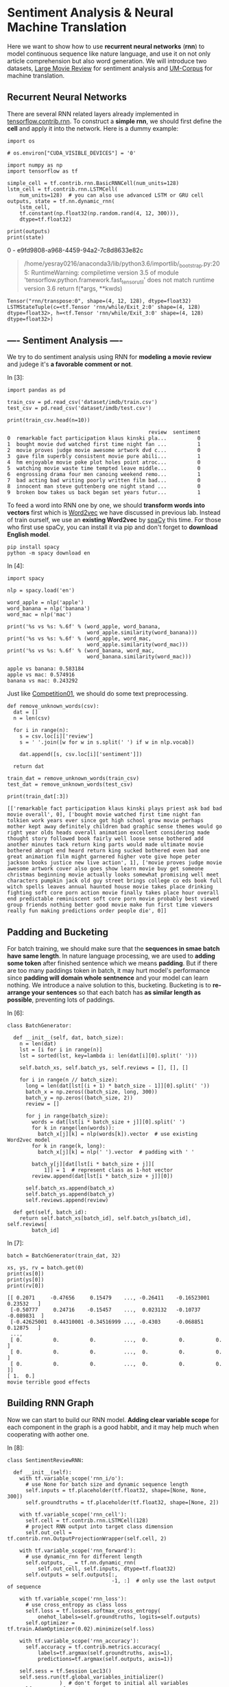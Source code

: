 * Sentiment Analysis & Neural Machine Translation

Here we want to show how to use *recurrent neural networks* (*rnn*) to model
continuous sequence like nature language, and use it on not only article
comprehension but also word generation. We will introduce two datasets, [[http://ai.stanford.edu/~amaas/data/sentiment/][Large
Movie Review]] for sentiment analysis and [[http://www.lrec-conf.org/proceedings/lrec2014/pdf/774_Paper.pdf][UM-Corpus]] for machine translation.

** Recurrent Neural Networks

[[file:imgs/recurrent_neural_networks.jpg]]

There are several RNN related layers already implemented in
[[https://www.tensorflow.org/api_guides/python/contrib.rnn][tensorflow.contrib.rnn]]. To construct a *simple rnn*, we should first define the
*cell* and apply it into the network. Here is a dummy example:

#+BEGIN_SRC ipython :tangle yes :session lec13 :exports code :async t :results raw drawer
  import os

  # os.environ["CUDA_VISIBLE_DEVICES"] = '0'
#+END_SRC

#+RESULTS:
:RESULTS:
# Out[1]:
:END:

#+BEGIN_SRC ipython :tangle yes :session lec13 :exports code :async t :results raw drawer
  import numpy as np
  import tensorflow as tf

  simple_cell = tf.contrib.rnn.BasicRNNCell(num_units=128)
  lstm_cell = tf.contrib.rnn.LSTMCell(
      num_units=128)  # you can also use advanced LSTM or GRU cell
  outputs, state = tf.nn.dynamic_rnn(
      lstm_cell,
      tf.constant(np.float32(np.random.rand(4, 12, 300))),
      dtype=tf.float32)

  print(outputs)
  print(state)
#+END_SRC

#+RESULTS:
:RESULTS:
# Out[2]:
:END:

#+RESULTS:
:RESULTS:
0 - e9fd9808-a968-4459-94a2-7c8d8633e82c
:END:

#+BEGIN_QUOTE
  /home/yesray0216/anaconda3/lib/python3.6/importlib/_bootstrap.py:205:
    RuntimeWarning: compiletime version 3.5 of module
    'tensorflow.python.framework.fast_tensor_util' does not match runtime
    version 3.6 return f(*args, **kwds)
#+END_QUOTE

#+BEGIN_SRC ipython :tangle yes :session lec13 :exports code :async t :results raw drawer
    Tensor("rnn/transpose:0", shape=(4, 12, 128), dtype=float32)
    LSTMStateTuple(c=<tf.Tensor 'rnn/while/Exit_2:0' shape=(4, 128) dtype=float32>, h=<tf.Tensor 'rnn/while/Exit_3:0' shape=(4, 128) dtype=float32>)
#+END_SRC

** ---- Sentiment Analysis ----

We try to do sentiment analysis using RNN for *modeling a movie review* and
judege it's *a favorable comment or not*.

In [3]:

#+BEGIN_SRC ipython :tangle yes :session lec13 :exports code :async t :results raw drawer
    import pandas as pd

    train_csv = pd.read_csv('dataset/imdb/train.csv')
    test_csv = pd.read_csv('dataset/imdb/test.csv')

    print(train_csv.head(n=10))
#+END_SRC

#+BEGIN_SRC ipython :tangle yes :session lec13 :exports code :async t :results raw drawer
                                                  review  sentiment
    0  remarkable fact participation klaus kinski pla...          0
    1  bought movie dvd watched first time night fan ...          1
    2  movie proves judge movie awesome artwork dvd c...          0
    3  gave film superbly consistent movie pure abili...          1
    4  hm enjoyable movie poke plot holes point atroc...          0
    5  watching movie waste time tempted leave middle...          0
    6  engrossing drama four men canoing weekend remo...          1
    7  bad acting bad writing poorly written film bad...          0
    8  innocent man steve guttenberg one night stand ...          0
    9  broken bow takes us back began set years futur...          1
#+END_SRC

To feed a word into RNN one by one, we should *transform words into vectors*
first which is [[https://en.wikipedia.org/wiki/Word2vec][Word2vec]] we have discussed in previous lab. Instead of train
ourself, we use an *existing Word2vec* by [[https://spacy.io/][spaCy]] this time. For those who first
use spaCy, you can install it via pip and don't forget to *download English
model*.

#+BEGIN_SRC ipython :tangle yes :session lec13 :exports code :async t :results raw drawer
        pip install spacy
        python -m spacy download en
#+END_SRC

In [4]:

#+BEGIN_SRC ipython :tangle yes :session lec13 :exports code :async t :results raw drawer
    import spacy

    nlp = spacy.load('en')

    word_apple = nlp('apple')
    word_banana = nlp('banana')
    word_mac = nlp('mac')

    print('%s vs %s: %.6f' % (word_apple, word_banana,
                              word_apple.similarity(word_banana)))
    print('%s vs %s: %.6f' % (word_apple, word_mac,
                              word_apple.similarity(word_mac)))
    print('%s vs %s: %.6f' % (word_banana, word_mac,
                              word_banana.similarity(word_mac)))
#+END_SRC

#+BEGIN_SRC ipython :tangle yes :session lec13 :exports code :async t :results raw drawer
    apple vs banana: 0.583184
    apple vs mac: 0.574916
    banana vs mac: 0.243292
#+END_SRC

Just like [[https://nthu-datalab.github.io/ml/competitions/01_Response_Selection/01_Response_Selection.html][Competition01]], we should do some text preprocessing.


#+BEGIN_SRC ipython :tangle yes :session lec13 :exports code :async t :results raw drawer
    def remove_unknown_words(csv):
      dat = []
      n = len(csv)

      for i in range(n):
        s = csv.loc[i]['review']
        s = ' '.join([w for w in s.split(' ') if w in nlp.vocab])

        dat.append([s, csv.loc[i]['sentiment']])

      return dat

    train_dat = remove_unknown_words(train_csv)
    test_dat = remove_unknown_words(test_csv)

    print(train_dat[:3])
#+END_SRC

#+BEGIN_SRC ipython :tangle yes :session lec13 :exports code :async t :results raw drawer
    [['remarkable fact participation klaus kinski plays priest ask bad bad movie overall', 0], ['bought movie watched first time night fan tolkien work years ever since got high school grow movie perhaps mother kept away definitely children bad graphic sense themes would go right year olds heads overall animation excellent considering made thought story followed book fairly well loose sense bothered add another minutes tack return king parts would made ultimate movie bothered abrupt end heard return king sucked bothered even bad one great animation film might garnered higher vote give hope peter jackson books justice new live action', 1], ['movie proves judge movie awesome artwork cover also goes show learn movie buy get someone christmas beginning movie actually looks somewhat promising well meet characters pumpkin jack old guy street brings college co eds book full witch spells leaves annual haunted house movie takes place drinking fighting soft core porn action movie finally takes place hour overall end predictable reminiscent soft core porn movie probably best viewed group friends nothing better good movie make fun first time viewers really fun making predictions order people die', 0]]
#+END_SRC

** Padding and Bucketing

[[file:imgs/padding_and_bucketing.png]]

For batch training, we should make sure that the *sequences in smae batch have
same length*. In nature language processing, we are used to *adding some token*
after finished sentence which we means *padding*. But if there are too many
paddings token in batch, it may hurt model's performance since *padding will
domain whole sentnence* and your model can learn nothing. We introduce a naive
solution to this, bucketing. Bucketing is to *re-arrange your sentences* so that
each batch has *as similar length as possible*, preventing lots of paddings.

In [6]:

#+BEGIN_SRC ipython :tangle yes :session lec13 :exports code :async t :results raw drawer
    class BatchGenerator:

      def __init__(self, dat, batch_size):
        n = len(dat)
        lst = [i for i in range(n)]
        lst = sorted(lst, key=lambda i: len(dat[i][0].split(' ')))

        self.batch_xs, self.batch_ys, self.reviews = [], [], []

        for i in range(n // batch_size):
          long = len(dat[lst[(i + 1) * batch_size - 1]][0].split(' '))
          batch_x = np.zeros((batch_size, long, 300))
          batch_y = np.zeros((batch_size, 2))
          review = []

          for j in range(batch_size):
            words = dat[lst[i * batch_size + j]][0].split(' ')
            for k in range(len(words)):
              batch_x[j][k] = nlp(words[k]).vector  # use existing Word2vec model
            for k in range(k, long):
              batch_x[j][k] = nlp(' ').vector  # padding with ' '

            batch_y[j][dat[lst[i * batch_size + j]][
                1]] = 1  # represent class as 1-hot vector
            review.append(dat[lst[i * batch_size + j]][0])

          self.batch_xs.append(batch_x)
          self.batch_ys.append(batch_y)
          self.reviews.append(review)

      def get(self, batch_id):
        return self.batch_xs[batch_id], self.batch_ys[batch_id], self.reviews[
            batch_id]
#+END_SRC

In [7]:

#+BEGIN_SRC ipython :tangle yes :session lec13 :exports code :async t :results raw drawer
    batch = BatchGenerator(train_dat, 32)

    xs, ys, rv = batch.get(0)
    print(xs[0])
    print(ys[0])
    print(rv[0])
#+END_SRC

#+BEGIN_SRC ipython :tangle yes :session lec13 :exports code :async t :results raw drawer
    [[ 0.2071     -0.47656     0.15479    ..., -0.26411    -0.16523001  0.23532   ]
     [-0.50777     0.24716    -0.15457    ...,  0.023132   -0.10737    -0.089831  ]
     [-0.42625001  0.44310001 -0.34516999 ..., -0.4303     -0.068851    0.12875   ]
     ...,
     [ 0.          0.          0.         ...,  0.          0.          0.        ]
     [ 0.          0.          0.         ...,  0.          0.          0.        ]
     [ 0.          0.          0.         ...,  0.          0.          0.        ]]
    [ 1.  0.]
    movie terrible good effects
#+END_SRC

** Building RNN Graph

Now we can start to build our RNN model. *Adding clear variable scope* for each
component in the graph is a good habbit, and it may help much when cooperating
with aother one.

In [8]:

#+BEGIN_SRC ipython :tangle yes :session lec13 :exports code :async t :results raw drawer
    class SentimentReviewRNN:

      def __init__(self):
        with tf.variable_scope('rnn_i/o'):
          # use None for batch size and dynamic sequence length
          self.inputs = tf.placeholder(tf.float32, shape=[None, None, 300])
          self.groundtruths = tf.placeholder(tf.float32, shape=[None, 2])

        with tf.variable_scope('rnn_cell'):
          self.cell = tf.contrib.rnn.LSTMCell(128)
          # project RNN output into target class dimension
          self.out_cell = tf.contrib.rnn.OutputProjectionWrapper(self.cell, 2)

        with tf.variable_scope('rnn_forward'):
          # use dynamic_rnn for different length
          self.outputs, _ = tf.nn.dynamic_rnn(
              self.out_cell, self.inputs, dtype=tf.float32)
          self.outputs = self.outputs[:,
                                      -1, :]  # only use the last output of sequence

        with tf.variable_scope('rnn_loss'):
          # use cross_entropy as class loss
          self.loss = tf.losses.softmax_cross_entropy(
              onehot_labels=self.groundtruths, logits=self.outputs)
          self.optimizer = tf.train.AdamOptimizer(0.02).minimize(self.loss)

        with tf.variable_scope('rnn_accuracy'):
          self.accuracy = tf.contrib.metrics.accuracy(
              labels=tf.argmax(self.groundtruths, axis=1),
              predictions=tf.argmax(self.outputs, axis=1))

        self.sess = tf.Session Lec13()
        self.sess.run(tf.global_variables_initializer()
                     )  # don't forget to initial all variables
        self.saver = tf.train.Saver(
        )  # a saver is for saving or restoring your trained weight

      def train(self, batch_x, batch_y):
        fd = {}
        fd[self.inputs] = batch_x
        fd[self.groundtruths] = batch_y
        # feed in input and groundtruth to get loss and update the weight via Adam optimizer
        loss, accuracy, _ = self.sess.run(
            [self.loss, self.accuracy, self.optimizer], fd)

        return loss, accuracy

      def test(self, batch_x, batch_y):
        fd = {}
        fd[self.inputs] = batch_x
        fd[self.groundtruths] = batch_y
        prediction, accuracy = self.sess.run([self.outputs, self.accuracy], fd)

        return prediction, accuracy

      def save(self, e):
        self.saver.save(self.sess, 'model/rnn/rnn_%d.ckpt' % (e + 1))

      def restore(self, e):
        self.saver.restore(self.sess, 'model/rnn/rnn_%d.ckpt' % (e))
#+END_SRC

In [9]:

#+BEGIN_SRC ipython :tangle yes :session lec13 :exports code :async t :results raw drawer
    # hyperparameter of our network
    EPOCHS = 15
    BATCH_SIZE = 128
#+END_SRC

In [10]:

#+BEGIN_SRC ipython :tangle yes :session lec13 :exports code :async t :results raw drawer
    train_batch = BatchGenerator(train_dat, BATCH_SIZE)
    test_batch = BatchGenerator(test_dat, BATCH_SIZE)

    n_train = len(train_dat) // BATCH_SIZE
    n_test = len(test_dat) // BATCH_SIZE
#+END_SRC

In [11]:

#+BEGIN_SRC ipython :tangle yes :session lec13 :exports code :async t :results raw drawer
    tf.reset_default_graph()
    model = SentimentReviewRNN()
#+END_SRC

** Training & Testing

After preparing batch and model, we can train it and see how the performance is.

In [12]:

#+BEGIN_SRC ipython :tangle yes :session lec13 :exports code :async t :results raw drawer
    rec_loss = []

    for e in range(EPOCHS):  # train for several epochs
      loss_train = 0
      accuracy_train = 0

      for b in range(n_train):  # feed batches one by one
        batch_x, batch_y, _ = train_batch.get(b)
        loss_batch, accuracy_batch = model.train(batch_x, batch_y)

        loss_train += loss_batch
        accuracy_train += accuracy_batch

      loss_train /= n_train
      accuracy_train /= n_train

      model.save(e)  # save your model after each epoch
      rec_loss.append([loss_train, accuracy_train])

    np.save('./model/rnn/rec_loss.npy', rec_loss)
#+END_SRC

The loss curve and accuracy curve are both pretty good!

In [13]:

#+BEGIN_SRC ipython :tangle yes :session lec13 :exports code :async t :results raw drawer
    rec_loss = np.load('./model/rnn/rec_loss.npy')

    import matplotlib.pyplot as plt

    plt_loss = plt.plot([rec_loss[i][0] for i in range(len(rec_loss))])
    plt_accuracy = plt.plot([rec_loss[i][1] for i in range(len(rec_loss))])
    plt.legend(['Loss', 'Accuracy'])
    plt.show()
#+END_SRC

For testing, we can *just restore* trained weight.

In [14]:

#+BEGIN_SRC ipython :tangle yes :session lec13 :exports code :async t :results raw drawer
    model.restore(EPOCHS)
#+END_SRC

#+BEGIN_SRC ipython :tangle yes :session lec13 :exports code :async t :results raw drawer
    INFO:tensorflow:Restoring parameters from model/rnn/rnn_15.ckpt
#+END_SRC

In [15]:

#+BEGIN_SRC ipython :tangle yes :session lec13 :exports code :async t :results raw drawer
    accuracy_test = 0

    for b in range(n_test):
      batch_x, batch_y, _ = test_batch.get(b)
      _, accuracy_batch = model.test(batch_x, batch_y)

      accuracy_test += accuracy_batch

    accuracy_test /= n_test

    print('Test: %.4f' % (accuracy_test))
#+END_SRC

#+BEGIN_SRC ipython :tangle yes :session lec13 :exports code :async t :results raw drawer
    Test: 0.8456
#+END_SRC

In [16]:

#+BEGIN_SRC ipython :tangle yes :session lec13 :exports code :async t :results raw drawer
    %reset -sf
#+END_SRC

Sequence-to-Sequence [[Sequence-to-Sequence][¶]]

[[file:imgs/seq2seq.png]]

*Sequence-to-Sequence (Seq2Seq)* models have enjoyed great success in a variety
of tasks such as machine translation, speech recognition, and text
summarization. Seq2Seq is constructed of two RNNs, *encoder and decoder*.
Encoder encodes input sequence into a hidden vector first, and decoder will
gererate words one by one based on it.

** ---- Neural Machine Translation ----

*Neural Machine Translation (NMT)* is one of NLP tasks, which uses deep learning
to solve language translation. Here we use [[http://www.lrec-conf.org/proceedings/lrec2014/pdf/774_Paper.pdf][UM-Corpus]] and typical Seq2Seq with
*attention mechanism* to build our NMT model.

In [17]:

#+BEGIN_SRC ipython :tangle yes :session lec13 :exports code :async t :results raw drawer
    import os

    os.environ["CUDA_VISIBLE_DEVICES"] = '0'
#+END_SRC

Take a look at dataset (TA has preprocessed first).

In [18]:

#+BEGIN_SRC ipython :tangle yes :session lec13 :exports code :async t :results raw drawer
    import numpy as np

    en_corpus = np.load('./dataset/translate/enCorpus.npy')
    en_vocab = np.load('./dataset/translate/enVocab.npy').tolist(
    )  # use tolist() to transform back to dict()
    en_rev = np.load('./dataset/translate/enRev.npy').tolist()

    ch_corpus = np.load('./dataset/translate/chCorpus.npy')
    ch_vocab = np.load('./dataset/translate/chVocab.npy').tolist()
    ch_rev = np.load('./dataset/translate/chRev.npy').tolist()

    for i in range(4):
      print(' '.join([en_rev[en_corpus[i][j]] for j in range(len(en_corpus[i]))]))
      print(' '.join([ch_rev[ch_corpus[i][j]] for j in range(len(ch_corpus[i]))]))
      print('')
#+END_SRC

#+BEGIN_SRC ipython :tangle yes :session lec13 :exports code :async t :results raw drawer
    <BEG> all that remains for me to do is to say <UNK> <END>
    <BEG> 我 剩下 要 做 的 事 就是 <UNK> 了 <END>

    <BEG> all the <UNK> members young and old went out to <UNK> the crops <END>
    <BEG> 全体 <UNK> <UNK> 都 <UNK> <UNK> 去 了 <END>

    <BEG> as soon as they finish the new <UNK> administration building our offices are going to be moved <END>
    <BEG> 他们 一 <UNK> 商业 管理 大楼 我们 的 办公室 就 <UNK> <END>

    <BEG> beautiful though the <UNK> was we thought it was <UNK> so we didnt buy it <END>
    <BEG> 不管 <UNK> 如何 漂亮 我们 认为 <UNK> <UNK> 还是 没有 买 它 <END>
#+END_SRC

For the presentation issue, we only preserve sentences without 'UNK'
token.

In [19]:

#+BEGIN_SRC ipython :tangle yes :session lec13 :exports code :async t :results raw drawer
    en_corpus_clean = []
    ch_corpus_clean = []

    for i in range(len(en_corpus)):
      if not (en_vocab['<UNK>'] in en_corpus[i] or
              ch_vocab['<UNK>'] in ch_corpus[i]):  # remove '<UNK>' sentence
        en_corpus_clean.append(en_corpus[i])
        ch_corpus_clean.append(ch_corpus[i])

    for i in range(4):
      print(' '.join(
          [en_rev[en_corpus_clean[i][j]] for j in range(len(en_corpus_clean[i]))]))
      print(' '.join(
          [ch_rev[ch_corpus_clean[i][j]] for j in range(len(ch_corpus_clean[i]))]))
      print('')
#+END_SRC

#+BEGIN_SRC ipython :tangle yes :session lec13 :exports code :async t :results raw drawer
    <BEG> its my father who came here to look for me this morning <END>
    <BEG> 上午 来 找 我 的 是 我 父亲 <END>

    <BEG> no doubt you would like to know how i have been getting along since i left school <END>
    <BEG> 毫无疑问 你 肯定 想 知道 我 离开 学校 以来 的 情况 <END>

    <BEG> she as well as the other students has learned this method <END>
    <BEG> 她 和 其他 学生 一样 也 学会 了 这种 方法 <END>

    <BEG> like other candidates i have the ability to do this job <END>
    <BEG> 和 其他人 一样 我 有 能力 完成 这份 工作 <END>
#+END_SRC

** Prepare Translation Batch

In this lab, we use [[https://www.tensorflow.org/api_docs/python/tf/contrib/legacy_seq2seq/embedding_attention_seq2seq][legacy_seq2seq]] which provides a fasy way to build up seq2seq
model with attention. Be careful that ~legacy_seq2seq~ is *time major* which
means the *input and output should be a list* contains word batch.

[[file:imgs/machine_translation.png]]

[[file:imgs/time_major.png]]


#+BEGIN_SRC ipython :tangle yes :session lec13 :exports code :async t :results raw drawer
    en_max_len = 0
    ch_max_len = 0

    for i in range(len(en_corpus_clean)):  # caculate max length
      en_max_len = max(en_max_len, len(en_corpus_clean[i]))
      ch_max_len = max(ch_max_len, len(ch_corpus_clean[i]))

    print(en_max_len, ch_max_len)
#+END_SRC

#+BEGIN_SRC ipython :tangle yes :session lec13 :exports code :async t :results raw drawer
    32 32
#+END_SRC

In [21]:

#+BEGIN_SRC ipython :tangle yes :session lec13 :exports code :async t :results raw drawer
    class BatchGenerator:

      def __init__(self, en_corpus, ch_corpus, en_pad, ch_pad, en_max_len,
                   ch_max_len, batch_size):
        n = len(en_corpus)
        batch_num = len(en_corpus) // batch_size
        n = batch_num * batch_size

        self.xs = [np.zeros(n, dtype=np.int32)
                   for _ in range(en_max_len)]  # encoder inputs
        self.ys = [np.zeros(n, dtype=np.int32)
                   for _ in range(ch_max_len)]  # decoder inputs
        self.gs = [np.zeros(n, dtype=np.int32)
                   for _ in range(ch_max_len)]  # decoder outputs
        self.ws = [np.zeros(n, dtype=np.float32)
                   for _ in range(ch_max_len)]  # decoder weight for loss caculation

        self.en_max_len = en_max_len
        self.ch_max_len = ch_max_len
        self.batch_size = batch_size

        for b in range(batch_num):
          for i in range(b * batch_size, (b + 1) * batch_size):
            for j in range(len(en_corpus[i]) - 2):
              self.xs[j][i] = en_corpus[i][j + 1]
            for j in range(j + 1, en_max_len):
              self.xs[j][i] = en_pad

            for j in range(len(ch_corpus[i]) - 1):
              self.ys[j][i] = ch_corpus[i][j]
              self.gs[j][i] = ch_corpus[i][j + 1]
              self.ws[j][i] = 1.0
            for j in range(
                j + 1, ch_max_len):  # don't forget padding and let loss weight zero
              self.ys[j][i] = ch_pad
              self.gs[j][i] = ch_pad
              self.ws[j][i] = 0.0

      def get(self, batch_id):
        x = [
            self.xs[i][batch_id * self.batch_size:(batch_id + 1) * self.batch_size]
            for i in range(self.en_max_len)
        ]
        y = [
            self.ys[i][batch_id * self.batch_size:(batch_id + 1) * self.batch_size]
            for i in range(self.ch_max_len)
        ]
        g = [
            self.gs[i][batch_id * self.batch_size:(batch_id + 1) * self.batch_size]
            for i in range(self.ch_max_len)
        ]
        w = [
            self.ws[i][batch_id * self.batch_size:(batch_id + 1) * self.batch_size]
            for i in range(self.ch_max_len)
        ]

        return x, y, g, w

    batch = BatchGenerator(en_corpus_clean, ch_corpus_clean, en_vocab['<PAD>'],
                           ch_vocab['<PAD>'], en_max_len, ch_max_len, 4)

    x, y, g, w = batch.get(2)
    for i in range(4):
      print(' '.join([en_rev[x[j][i]] for j in range(en_max_len)]))
      print(' '.join([ch_rev[y[j][i]] for j in range(ch_max_len)]))
      print(' '.join([ch_rev[g[j][i]] for j in range(ch_max_len)]))
      print('')
#+END_SRC

#+BEGIN_SRC ipython :tangle yes :session lec13 :exports code :async t :results raw drawer
    have you applied any of the above strategies in your business <PAD> <PAD> <PAD> <PAD> <PAD> <PAD> <PAD> <PAD> <PAD> <PAD> <PAD> <PAD> <PAD> <PAD> <PAD> <PAD> <PAD> <PAD> <PAD> <PAD> <PAD>
    <BEG> 你 有没有 把 上面 的 任何 策略 用 在 你 自己 的 生意 上 <PAD> <PAD> <PAD> <PAD> <PAD> <PAD> <PAD> <PAD> <PAD> <PAD> <PAD> <PAD> <PAD> <PAD> <PAD> <PAD> <PAD>
    你 有没有 把 上面 的 任何 策略 用 在 你 自己 的 生意 上 <END> <PAD> <PAD> <PAD> <PAD> <PAD> <PAD> <PAD> <PAD> <PAD> <PAD> <PAD> <PAD> <PAD> <PAD> <PAD> <PAD> <PAD>

    if you answered yes to one or more of the above then you need to think about how you handle the matter of time in your application <PAD> <PAD> <PAD> <PAD> <PAD>
    <BEG> 如果 您 对 上述 一个 或 一个 以上 的 问题 的 回答 是 肯定 的 那么 就 需要 考虑 如何 在 应用程序 中 处理 时间 问题 <PAD> <PAD> <PAD> <PAD> <PAD>
    如果 您 对 上述 一个 或 一个 以上 的 问题 的 回答 是 肯定 的 那么 就 需要 考虑 如何 在 应用程序 中 处理 时间 问题 <END> <PAD> <PAD> <PAD> <PAD> <PAD>

    so what should we do to promote peace in addition to the proposals mentioned above <PAD> <PAD> <PAD> <PAD> <PAD> <PAD> <PAD> <PAD> <PAD> <PAD> <PAD> <PAD> <PAD> <PAD> <PAD> <PAD> <PAD>
    <BEG> 那么 除了 上述 提到 的 方案 外 我们 应该 采取 什么 行动 来 促进 和平 呢 <PAD> <PAD> <PAD> <PAD> <PAD> <PAD> <PAD> <PAD> <PAD> <PAD> <PAD> <PAD> <PAD> <PAD> <PAD>
    那么 除了 上述 提到 的 方案 外 我们 应该 采取 什么 行动 来 促进 和平 呢 <END> <PAD> <PAD> <PAD> <PAD> <PAD> <PAD> <PAD> <PAD> <PAD> <PAD> <PAD> <PAD> <PAD> <PAD> <PAD>

    they look like me and the wife in the story above <PAD> <PAD> <PAD> <PAD> <PAD> <PAD> <PAD> <PAD> <PAD> <PAD> <PAD> <PAD> <PAD> <PAD> <PAD> <PAD> <PAD> <PAD> <PAD> <PAD> <PAD>
    <BEG> 他们 就 像 我 和 上面 故事 中 的 妻子 一样 <PAD> <PAD> <PAD> <PAD> <PAD> <PAD> <PAD> <PAD> <PAD> <PAD> <PAD> <PAD> <PAD> <PAD> <PAD> <PAD> <PAD> <PAD> <PAD> <PAD>
    他们 就 像 我 和 上面 故事 中 的 妻子 一样 <END> <PAD> <PAD> <PAD> <PAD> <PAD> <PAD> <PAD> <PAD> <PAD> <PAD> <PAD> <PAD> <PAD> <PAD> <PAD> <PAD> <PAD> <PAD> <PAD> <PAD>
#+END_SRC

** Build Seq2Seq Graph

[[file:imgs/attention.jpg]]

For training Seq2Seq, we usually use a trick named *teacher forcing* which can
help train more efficiently. But when testing, there isn't teacher any more. In
tensorflow implementation, we need to *build 2 same models* with one feeding
previous. Since they both *share same weight*, don't forget *reuse RNN cell and
model in variable scope*. *Attention mechanim* let decoder *focus on specific
input* when decding, and generate more accurate output. Thanks to
legacy\_seq2seq, attention has been implemented also.

In [22]:

#+BEGIN_SRC ipython :tangle yes :session lec13 :exports code :async t :results raw drawer
    import tensorflow as tf
#+END_SRC

In [23]:

#+BEGIN_SRC ipython :tangle yes :session lec13 :exports code :async t :results raw drawer
    class MachineTranslationSeq2Seq:

      def __init__(self, en_max_len, ch_max_len, en_size, ch_size):
        self.en_max_len = en_max_len
        self.ch_max_len = ch_max_len

        with tf.variable_scope('seq2seq_intput/output'):
          self.enc_inputs = [
              tf.placeholder(tf.int32, [None]) for i in range(en_max_len)
          ]  # time mojor feed
          self.dec_inputs = [
              tf.placeholder(tf.int32, [None]) for i in range(ch_max_len)
          ]
          self.groundtruths = [
              tf.placeholder(tf.int32, [None]) for i in range(ch_max_len)
          ]
          self.weights = [
              tf.placeholder(tf.float32, [None]) for i in range(ch_max_len)
          ]

        with tf.variable_scope('seq2seq_rnn'):  # training by teacher forcing
          self.out_cell = tf.contrib.rnn.LSTMCell(512)
          self.outputs, _ = tf.contrib.legacy_seq2seq.embedding_attention_seq2seq(
              self.enc_inputs, self.dec_inputs, self.out_cell, en_size, ch_size,
              300)
        with tf.variable_scope(
            'seq2seq_rnn', reuse=True):  # predict by feeding previous
          self.pred_cell = tf.contrib.rnn.LSTMCell(
              512, reuse=True)  # reuse cell for train and test
          self.predictions, _ = tf.contrib.legacy_seq2seq.embedding_attention_seq2seq(
              self.enc_inputs,
              self.dec_inputs,
              self.pred_cell,
              en_size,
              ch_size,
              300,
              feed_previous=True)

        with tf.variable_scope('loss'):
          # caculate weighted loss
          self.loss = tf.reduce_mean(
              tf.contrib.legacy_seq2seq.sequence_loss_by_example(
                  self.outputs, self.groundtruths, self.weights))
          self.optimizer = tf.train.AdamOptimizer(0.002).minimize(self.loss)

        self.sess = tf.Session Lec13()
        self.saver = tf.train.Saver()
        self.sess.run(tf.global_variables_initializer())

      def train(self, x, y, g, w):
        fd = {}
        for i in range(self.en_max_len):
          fd[self.enc_inputs[i]] = x[i]  # show how to feed a list

        for i in range(self.ch_max_len):
          fd[self.dec_inputs[i]] = y[i]
          fd[self.groundtruths[i]] = g[i]
          fd[self.weights[i]] = w[i]

        loss, _ = self.sess.run([self.loss, self.optimizer], fd)

        return loss

      def output(self, x, y):
        fd = {}
        for i in range(self.en_max_len):
          fd[self.enc_inputs[i]] = x[i]

        for i in range(self.ch_max_len):
          fd[self.dec_inputs[i]] = y[i]

        out = self.sess.run(self.outputs, fd)

        return out

      def predict(self, x, ch_beg):
        fd = {}
        for i in range(self.en_max_len):
          fd[self.enc_inputs[i]] = x[i]

        for i in range(
            self.ch_max_len
        ):  # when feed previous, the fist token should be '<BEG>', and others are useless
          if i == 0:
            fd[self.dec_inputs[i]] = np.ones(x[i].shape, dtype=np.int32) * ch_beg
          else:
            fd[self.dec_inputs[i]] = np.zeros(x[i].shape, dtype=np.int32)

        pd = self.sess.run(self.predictions, fd)

        return pd

      def save(self, e):
        self.saver.save(self.sess, 'model/seq2seq/seq2seq_%d.ckpt' % (e + 1))

      def restore(self, e):
        self.saver.restore(self.sess, 'model/seq2seq/seq2seq_%d.ckpt' % (e))
#+END_SRC

In [24]:

#+BEGIN_SRC ipython :tangle yes :session lec13 :exports code :async t :results raw drawer
    tf.reset_default_graph()
    model = MachineTranslationSeq2Seq(en_max_len, ch_max_len,
                                      len(en_vocab), len(ch_vocab))
#+END_SRC

In [25]:

#+BEGIN_SRC ipython :tangle yes :session lec13 :exports code :async t :results raw drawer
    EPOCHS = 40
    BATCH_SIZE = 256
    batch_num = len(en_corpus_clean) // BATCH_SIZE

    batch = BatchGenerator(en_corpus_clean, ch_corpus_clean, en_vocab['<PAD>'],
                           ch_vocab['<PAD>'], en_max_len, ch_max_len, BATCH_SIZE)
#+END_SRC

In [26]:

#+BEGIN_SRC ipython :tangle yes :session lec13 :exports code :async t :results raw drawer
    rec_loss = []
    for e in range(EPOCHS):
      train_loss = 0

      for b in range(batch_num):
        x, y, g, w = batch.get(b)
        batch_loss = model.train(x, y, g, w)
        train_loss += batch_loss

      train_loss /= batch_num
      rec_loss.append(train_loss)
      model.save(e)

    np.save('./model/seq2seq/rec_loss.npy', rec_loss)
#+END_SRC

The loss curve is also good this time.

In [27]:

#+BEGIN_SRC ipython :tangle yes :session lec13 :exports code :async t :results raw drawer
    rec_loss = np.load('./model/seq2seq/rec_loss.npy')

    import matplotlib.pyplot as plt

    plt_loss = plt.plot([rec_loss[i] for i in range(len(rec_loss))])
    plt.legend(['Loss'])
    plt.show()
#+END_SRC



#+BEGIN_SRC ipython :tangle yes :session lec13 :exports code :async t :results raw drawer
    model.restore(EPOCHS)
#+END_SRC

#+BEGIN_SRC ipython :tangle yes :session lec13 :exports code :async t :results raw drawer
    INFO:tensorflow:Restoring parameters from model/seq2seq/seq2seq_40.ckpt
#+END_SRC

** Cherry Pick and Show Result
   :PROPERTIES:
   :CUSTOM_ID: Cherry-Pick-and-Show-Result
   :END:

[[file:imgs/bleu.png]]

[[https://en.wikipedia.org/wiki/BLEU][BLEU]] is a metric for supervised text generation which finds the *similarity
between two sentence based on n-gram token*. Now, we want to show some great
translation result which is called *cherry pick*.

In [29]:

#+BEGIN_SRC ipython :tangle yes :session lec13 :exports code :async t :results raw drawer
    import nltk

    def cherry_pick(records, n, upper_bound=1.0):
      bleus = []

      for en, ch_gr, ch_pd in records:
        bleu = nltk.translate.bleu_score.sentence_bleu(
            [ch_gr], ch_pd)  # caculate BLEU by nltk
        bleus.append(bleu)

      lst = [i for i in range(len(records)) if bleus[i] <= upper_bound]
      lst = sorted(lst, key=lambda i: bleus[i], reverse=True)  # sort by BLEU score

      return [records[lst[i]] for i in range(n)]
#+END_SRC

In [30]:

#+BEGIN_SRC ipython :tangle yes :session lec13 :exports code :async t :results raw drawer
    import random as rd

    records = []

    for i in range(10):
      i = rd.randint(0, batch_num - 1)  # random pick one to translate

      x, y, g, w = batch.get(i)
      out = model.output(x, y)
      pd = model.predict(x, ch_vocab['<BEG>'])

      for j in range(10):
        j = rd.randint(0, BATCH_SIZE - 1)

        en = [en_rev[x[i][j]] for i in range(en_max_len)]
        en = en[:en.index('<PAD>')]
        ch_gr = [ch_rev[g[i][j]] for i in range(ch_max_len)]
        if '<END>' in ch_gr:
          ch_gr = ch_gr[:ch_gr.index('<END>')]
        ch_pd = [ch_rev[np.argmax(pd[i][j, :])] for i in range(ch_max_len)]
        if '<END>' in ch_pd:
          ch_pd = ch_pd[:ch_pd.index('<END>')]

        records.append([en, ch_gr, ch_pd])

    n = 12  # how many result we show
    rec_cherry = cherry_pick(records, n)

    for i in range(n):
      for j in range(3):
        print(' '.join(rec_cherry[i][j]))

      print('')
#+END_SRC

#+BEGIN_SRC ipython :tangle yes :session lec13 :exports code :async t :results raw drawer
    do you see that i am your friend
    你 把 我 当作 你 的 朋友 吗
    你 把 我 当作 你 的 朋友 吗

    are you saying its from the future
    你 是 说 它 来自 未来
    你 是 说 它 来自 未来

    did i ever turn you down or anything
    我 有 拒绝 过 你 吗
    我 有 拒绝 过 你 吗

    have you heard all that i have said
    你 听见 我 刚才 说 的 了 吗
    你 听见 我 刚才 说 的 了 吗

    i need to know where to reach you
    亲爱 的   我要 知道 在 哪里 可以 找到 你
    亲爱 的   我要 知道 在 哪里 可以 找到 你

    we have to take her to the hospital
    快点 送 她 去 医院 啦
    快点 送 她 去 医院 啦

    except you and your little chocolate drop picked the wrong time to move and the wrong place
    选择 了 错误 的 时间 来到 了 错误 的 地点
    选择 了 错误 的 时间 来到 了 错误 的 地点

    hope they knew what they were doing
    是 啊   真 希望 他们 知道 自己 在 做些 什么
    是 啊   真 希望 他们 知道 自己 在 做些 什么

    hey so if its no big deal
    如果 没有 关系 的话
    如果 没有 关系 的话

    iil call you when its dinner time
    习惯 就 好   吃饭 的 时候 我 叫 你们
    习惯 就 好   吃饭 的 时候 我 叫 你们

    well then i think we can manage that
    我 想 我们 可以
    我 想 我们 可以

    now i know it can be pretty useful
    现在 才 知道 这么 有用
    现在 才 知道 这么 有用
#+END_SRC

#+BEGIN_SRC ipython :tangle yes :session lec13 :exports code :async t :results raw drawer
    /home/yesray0216/anaconda3/lib/python3.6/site-packages/nltk/translate/bleu_score.py:490: UserWarning:
    Corpus/Sentence contains 0 counts of 3-gram overlaps.
    BLEU scores might be undesirable; use SmoothingFunction().
      warnings.warn(_msg)
    /home/yesray0216/anaconda3/lib/python3.6/site-packages/nltk/translate/bleu_score.py:490: UserWarning:
    Corpus/Sentence contains 0 counts of 4-gram overlaps.
    BLEU scores might be undesirable; use SmoothingFunction().
      warnings.warn(_msg)
    /home/yesray0216/anaconda3/lib/python3.6/site-packages/nltk/translate/bleu_score.py:490: UserWarning:
    Corpus/Sentence contains 0 counts of 2-gram overlaps.
    BLEU scores might be undesirable; use SmoothingFunction().
      warnings.warn(_msg)
#+END_SRC

In [31]:

#+BEGIN_SRC ipython :tangle yes :session lec13 :exports code :async t :results raw drawer
    %reset -sf
#+END_SRC

** Assignment

In this assignment, you have to train a *ChatBot* using Seq2Seq model and
[[https://www.cs.cornell.edu/~cristian/Cornell_Movie-Dialogs_Corpus.html][Cornell Movie-Dialogs]]. All you have to do includes *text preprocessing*, *batch
preparation*, *model training*, and *cherry pick*. You can download all dataset
and trained model in this lab [[https://l.facebook.com/l.php?u=https%3A%2F%2Fdrive.google.com%2Fopen%3Fid%3D1-9XjTHHHEYNR51fONozyRpzgD6USC4UQ&h=ATN7W-_g0sHWb9Xj-0r2b9cqTj1PnHe4Tys3pKI_d8gyojcqGMBEP5WIh3jmUBhOsY3ubZXQwN-gNo-6hmiqjeRY5pqA9lv3F6wiAoyN_UnMqu3X4Q_c4S1yXxnNnKovP0Td8eEJsIqyIXt_n7qMx5cAGzRW1g][here]].

*** Notification
    :PROPERTIES:
    :CUSTOM_ID: Notification:
    :END:

-  Submit on iLMS your code file (ex: Lab13-2\_103062110.ipynb)
-  Give a *brief report* for every parts you have done
-  The deadline will be *2017/12/08 23:59*
